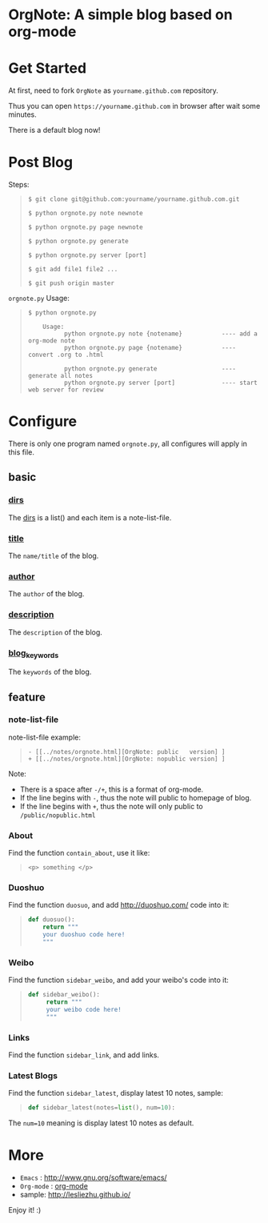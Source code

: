 
* OrgNote: A simple blog based on org-mode

* Get Started

  At first, need to fork =OrgNote= as =yourname.github.com= repository.

  Thus you can open =https://yourname.github.com= in  browser after wait some minutes. 

  There is a default blog now!

* Post Blog

Steps:
#+begin_quote
#+begin_example
$ git clone git@github.com:yourname/yourname.github.com.git

$ python orgnote.py note newnote

$ python orgnote.py page newnote

$ python orgnote.py generate

$ python orgnote.py server [port]

$ git add file1 file2 ...

$ git push origin master
#+end_example
#+end_quote

=orgnote.py= Usage:
#+begin_quote
#+begin_example
$ python orgnote.py

    Usage:
          python orgnote.py note {notename}           ---- add a org-mode note
          python orgnote.py page {notename}           ---- convert .org to .html

          python orgnote.py generate                  ---- generate all notes
          python orgnote.py server [port]             ---- start web server for review
#+end_example
#+end_quote




* Configure

There is only one program named =orgnote.py=, all configures will apply in this file.

** basic
*** __dirs__

The __dirs__ is a list() and each item is a note-list-file.

*** __title__

The =name/title= of the blog.

*** __author__

The =author= of the blog.

*** __description__

The =description= of the blog.

*** __blog_keywords__

The =keywords= of the blog.

** feature
*** note-list-file

note-list-file example:
#+begin_quote
#+begin_example
 - [[../notes/orgnote.html][OrgNote: public   version] ]
 + [[../notes/orgnote.html][OrgNote: nopublic version] ]
#+end_example
#+end_quote

Note:
- There is a space after =-/+=, this is a format of org-mode.
- If the line begins with =-=, thus the note will public to homepage of blog.
- If the line begins with =+=, thus the note will only public to =/public/nopublic.html= 

*** About

Find the function =contain_about=, use it like:
#+begin_quote
#+begin_example
<p> something </p>
#+end_example
#+end_quote

*** Duoshuo

Find the function =duosuo=, and add http://duoshuo.com/ code into it:
#+begin_quote
#+begin_src python
def duosuo():
    return """
    your duoshuo code here!
    """
#+end_src
#+end_quote

*** Weibo

Find the function =sidebar_weibo=, and add your weibo's code into it:
#+begin_quote
#+begin_src python
def sidebar_weibo():
     return """
     your weibo code here!
     """
#+end_src
#+end_quote

*** Links

Find the function =sidebar_link=, and add links.

*** Latest Blogs

Find the function =sidebar_latest=, display latest 10 notes, sample:
#+begin_quote
#+begin_src python
def sidebar_latest(notes=list(), num=10):
#+end_src
#+end_quote

The =num=10= meaning is display latest 10 notes as default.


* More

- =Emacs= : [[http://www.gnu.org/software/emacs/]]
- =Org-mode= : [[http://orgmode.org/][org-mode]]
- sample: http://lesliezhu.github.io/

Enjoy it! :)






